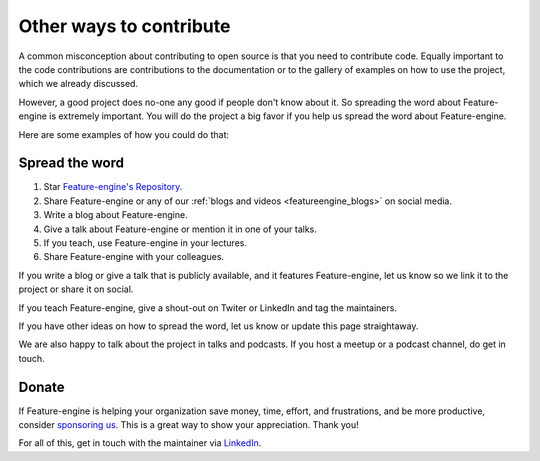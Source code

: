 .. -*- mode: rst -*-

Other ways to contribute
========================

A common misconception about contributing to open source is that you need to contribute code.
Equally important to the code contributions are contributions to the documentation or to
the gallery of examples on how to use the project, which we already discussed.

However, a good project does no-one any good if people don't know about it. So spreading the word
about Feature-engine is extremely important. You will do the project a big favor if you help
us spread the word about Feature-engine.

Here are some examples of how you could do that:

Spread the word
---------------

1. Star `Feature-engine's Repository <https://github.com/feature-engine/feature_engine>`_.
2. Share Feature-engine or any of our :ref:`blogs and videos <featureengine_blogs>` on social media.
3. Write a blog about Feature-engine.
4. Give a talk about Feature-engine or mention it in one of your talks.
5. If you teach, use Feature-engine in your lectures.
6. Share Feature-engine with your colleagues.

If you write a blog or give a talk that is publicly available, and it features Feature-engine,
let us know so we link it to the project or share it on social.

If you teach Feature-engine, give a shout-out on Twiter or LinkedIn and tag the maintainers.

If you have other ideas on how to spread the word, let us know or update this page
straightaway.

We are also happy to talk about the project in talks and podcasts. If you host a meetup
or a podcast channel, do get in touch.

Donate
------

If Feature-engine is helping your organization save money, time, effort, and frustrations,
and be more productive, consider `sponsoring us <https://github.com/sponsors/solegalli>`_.
This is a great way to show your appreciation. Thank you!

For all of this, get in touch with the maintainer via `LinkedIn <https://www.linkedin.com/in/soledad-galli/>`_.

